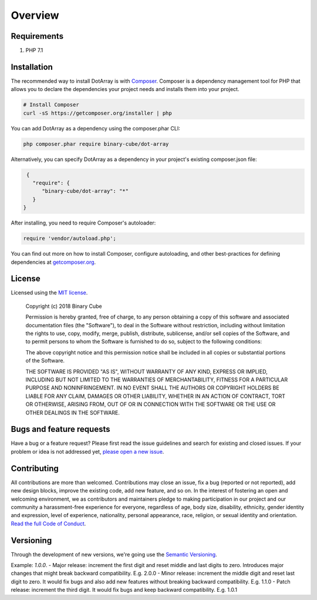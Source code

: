 ========
Overview
========

Requirements
============

#. PHP 7.1

.. _installation:


Installation
============

The recommended way to install DotArray is with
`Composer <https://getcomposer.org>`_. Composer is a dependency management tool
for PHP that allows you to declare the dependencies your project needs and
installs them into your project.

.. code-block:: bash

    # Install Composer
    curl -sS https://getcomposer.org/installer | php

You can add DotArray as a dependency using the composer.phar CLI:

.. code-block:: bash

    php composer.phar require binary-cube/dot-array

Alternatively, you can specify DotArray as a dependency in your project's
existing composer.json file:

.. code-block:: js

    {
      "require": {
         "binary-cube/dot-array": "*"
      }
   }

After installing, you need to require Composer's autoloader:

.. code-block:: php

    require 'vendor/autoload.php';

You can find out more on how to install Composer, configure autoloading, and
other best-practices for defining dependencies at `getcomposer.org <https://getcomposer.org>`_.


License
=======

Licensed using the `MIT license <http://opensource.org/licenses/MIT>`_.

    Copyright (c) 2018 Binary Cube

    Permission is hereby granted, free of charge, to any person obtaining a copy
    of this software and associated documentation files (the "Software"), to deal
    in the Software without restriction, including without limitation the rights
    to use, copy, modify, merge, publish, distribute, sublicense, and/or sell
    copies of the Software, and to permit persons to whom the Software is
    furnished to do so, subject to the following conditions:

    The above copyright notice and this permission notice shall be included in all
    copies or substantial portions of the Software.

    THE SOFTWARE IS PROVIDED "AS IS", WITHOUT WARRANTY OF ANY KIND, EXPRESS OR
    IMPLIED, INCLUDING BUT NOT LIMITED TO THE WARRANTIES OF MERCHANTABILITY,
    FITNESS FOR A PARTICULAR PURPOSE AND NONINFRINGEMENT. IN NO EVENT SHALL THE
    AUTHORS OR COPYRIGHT HOLDERS BE LIABLE FOR ANY CLAIM, DAMAGES OR OTHER
    LIABILITY, WHETHER IN AN ACTION OF CONTRACT, TORT OR OTHERWISE, ARISING FROM,
    OUT OF OR IN CONNECTION WITH THE SOFTWARE OR THE USE OR OTHER DEALINGS IN THE
    SOFTWARE.


Bugs and feature requests
=========================

Have a bug or a feature request?
Please first read the issue guidelines and search for existing and closed issues.
If your problem or idea is not addressed yet, `please open a new issue <https://github.com/binary-cube/dot-array/issues/new>`_.


Contributing
============

All contributions are more than welcomed.
Contributions may close an issue, fix a bug (reported or not reported), add new design blocks,
improve the existing code, add new feature, and so on.
In the interest of fostering an open and welcoming environment,
we as contributors and maintainers pledge to making participation in our project and our community a harassment-free experience for everyone,
regardless of age, body size, disability, ethnicity, gender identity and expression, level of experience, nationality,
personal appearance, race, religion, or sexual identity and orientation.
`Read the full Code of Conduct <https://github.com/binary-cube/dot-array/blob/master/code-of-conduct.md>`_.


Versioning
===========

Through the development of new versions, we're going use the `Semantic Versioning <https://semver.org>`_.

Example: `1.0.0`.
- Major release: increment the first digit and reset middle and last digits to zero. Introduces major changes that might break backward compatibility. E.g. 2.0.0
- Minor release: increment the middle digit and reset last digit to zero. It would fix bugs and also add new features without breaking backward compatibility. E.g. 1.1.0
- Patch release: increment the third digit. It would fix bugs and keep backward compatibility. E.g. 1.0.1
